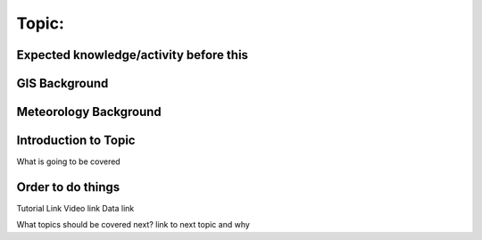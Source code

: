 Topic:
------

Expected knowledge/activity before this
~~~~~~~~~~~~~~~~~~~~~~~~~~~~~~~~~~~~~~~

GIS Background
~~~~~~~~~~~~~~

Meteorology Background
~~~~~~~~~~~~~~~~~~~~~~

Introduction to Topic
~~~~~~~~~~~~~~~~~~~~~

What is going to be covered

Order to do things
~~~~~~~~~~~~~~~~~~

Tutorial Link Video link Data link

What topics should be covered next? link to next topic and why
